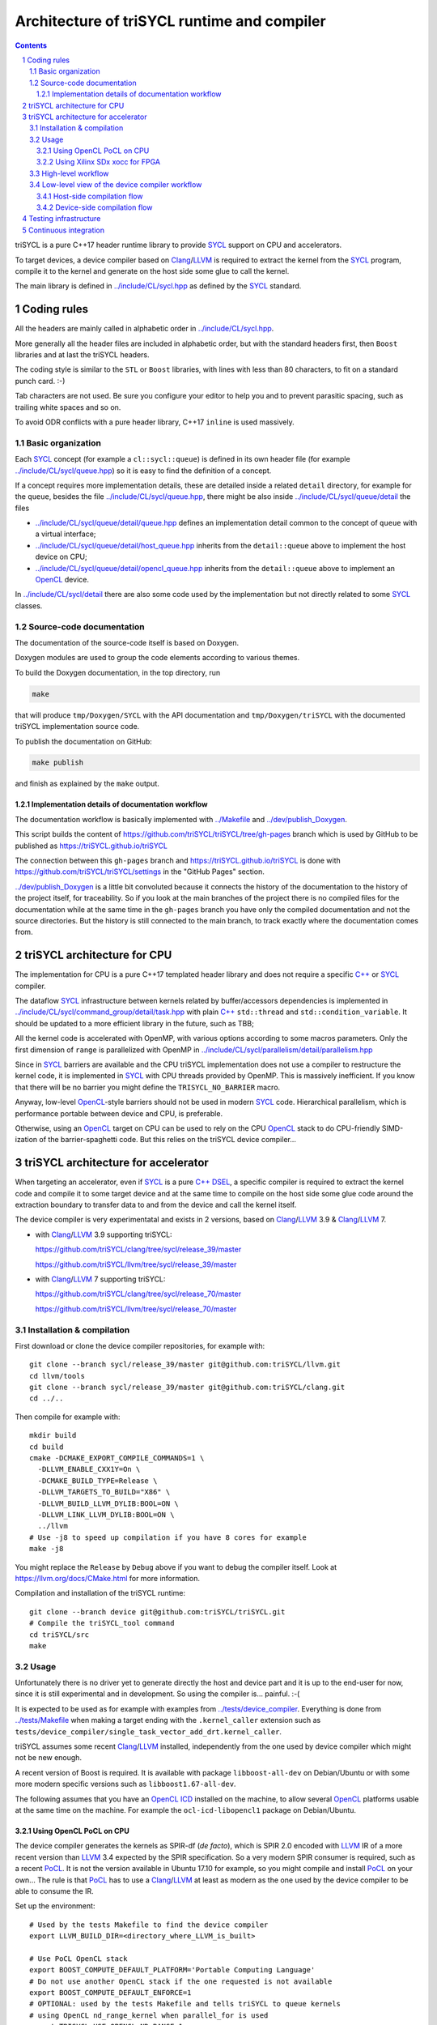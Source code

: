 ===============================================
 Architecture of triSYCL runtime and compiler
===============================================

.. section-numbering::

.. contents::

.. highlight:: Bash


triSYCL is a pure C++17 header runtime library to provide SYCL_ support
on CPU and accelerators.

To target devices, a device compiler based on Clang_/LLVM_ is required
to extract the kernel from the SYCL_ program, compile it to the kernel
and generate on the host side some glue to call the kernel.

The main library is defined in `<../include/CL/sycl.hpp>`_ as defined by the
SYCL_ standard.


Coding rules
============

All the headers are mainly called in alphabetic order in
`<../include/CL/sycl.hpp>`_.

More generally all the header files are included in alphabetic order,
but with the standard headers first, then ``Boost`` libraries and at
last the triSYCL headers.

The coding style is similar to the ``STL`` or ``Boost`` libraries,
with lines with less than 80 characters, to fit on a standard punch
card. :-)

Tab characters are not used. Be sure you configure your editor to help
you and to prevent parasitic spacing, such as trailing white spaces
and so on.

To avoid ODR conflicts with a pure header library, C++17 ``inline`` is
used massively.


Basic organization
------------------

Each SYCL_ concept (for example a ``cl::sycl::queue``) is defined in its
own header file (for example `<../include/CL/sycl/queue.hpp>`_) so it is
easy to find the definition of a concept.

If a concept requires more implementation details, these are detailed
inside a related ``detail`` directory, for example for the ``queue``,
besides the file `<../include/CL/sycl/queue.hpp>`_, there might be also
inside `<../include/CL/sycl/queue/detail>`_ the files

- `<../include/CL/sycl/queue/detail/queue.hpp>`_ defines an
  implementation detail common to the concept of ``queue`` with a
  virtual interface;

- `<../include/CL/sycl/queue/detail/host_queue.hpp>`_ inherits from
  the ``detail::queue`` above to implement the host device on CPU;

- `<../include/CL/sycl/queue/detail/opencl_queue.hpp>`_ inherits from
  the ``detail::queue`` above to implement an OpenCL_ device.

In `<../include/CL/sycl/detail>`_ there are also some code used by the
implementation but not directly related to some SYCL_ classes.


Source-code documentation
-------------------------

The documentation of the source-code itself is based on Doxygen.

Doxygen modules are used to group the code elements according to
various themes.

To build the Doxygen documentation, in the top directory, run

.. code:: bash

  make

that will produce ``tmp/Doxygen/SYCL`` with the API documentation and
``tmp/Doxygen/triSYCL`` with the documented triSYCL implementation
source code.

To publish the documentation on GitHub:

.. code:: bash

  make publish

and finish as explained by the ``make`` output.


Implementation details of documentation workflow
~~~~~~~~~~~~~~~~~~~~~~~~~~~~~~~~~~~~~~~~~~~~~~~~

The documentation workflow is basically implemented with
`<../Makefile>`_ and `<../dev/publish_Doxygen>`_.

This script builds the content of
https://github.com/triSYCL/triSYCL/tree/gh-pages branch which is used
by GitHub to be published as https://triSYCL.github.io/triSYCL

The connection between this ``gh-pages`` branch and
https://triSYCL.github.io/triSYCL is done with
https://github.com/triSYCL/triSYCL/settings in the "GitHub Pages" section.

`<../dev/publish_Doxygen>`_ is a little bit convoluted because it
connects the history of the documentation to the history of the
project itself, for traceability. So if you look at the main branches
of the project there is no compiled files for the documentation while
at the same time in the ``gh-pages`` branch you have only the compiled
documentation and not the source directories. But the history is still
connected to the main branch, to track exactly where the documentation
comes from.


triSYCL architecture for CPU
============================

The implementation for CPU is a pure C++17 templated header library
and does not require a specific `C++`_ or SYCL_ compiler.

The dataflow SYCL_ infrastructure between kernels related by
buffer/accessors dependencies is implemented in
`<../include/CL/sycl/command_group/detail/task.hpp>`_ with plain `C++`_
``std::thread`` and ``std::condition_variable``. It should be updated
to a more efficient library in the future, such as TBB;

All the kernel code is accelerated with OpenMP, with various options
according to some macros parameters. Only the first dimension of
``range`` is parallelized with OpenMP in
`<../include/CL/sycl/parallelism/detail/parallelism.hpp>`_

Since in SYCL_ barriers are available and the CPU triSYCL
implementation does not use a compiler to restructure the kernel code,
it is implemented in SYCL_ with CPU threads provided by OpenMP. This is
massively inefficient. If you know that there will be no barrier you
might define the ``TRISYCL_NO_BARRIER`` macro.

Anyway, low-level OpenCL_-style barriers should not be used in modern
SYCL_ code. Hierarchical parallelism, which is performance portable
between device and CPU, is preferable.

Otherwise, using an OpenCL_ target on CPU can be used to rely on the
CPU OpenCL_ stack to do CPU-friendly SIMD-ization of the
barrier-spaghetti code. But this relies on the triSYCL device
compiler...


triSYCL architecture for accelerator
====================================

When targeting an accelerator, even if SYCL_ is a pure `C++`_ DSEL_, a
specific compiler is required to extract the kernel code and compile
it to some target device and at the same time to compile on the host side
some glue code around the extraction boundary to transfer data to and
from the device and call the kernel itself.

The device compiler is very experimentatal and exists in 2 versions,
based on Clang_/LLVM_ 3.9 & Clang_/LLVM_ 7.

- with Clang_/LLVM_ 3.9 supporting triSYCL:

  https://github.com/triSYCL/clang/tree/sycl/release_39/master

  https://github.com/triSYCL/llvm/tree/sycl/release_39/master

- with Clang_/LLVM_ 7 supporting triSYCL:

  https://github.com/triSYCL/clang/tree/sycl/release_70/master

  https://github.com/triSYCL/llvm/tree/sycl/release_70/master


Installation & compilation
--------------------------

First download or clone the device compiler repositories, for example
with::

  git clone --branch sycl/release_39/master git@github.com:triSYCL/llvm.git
  cd llvm/tools
  git clone --branch sycl/release_39/master git@github.com:triSYCL/clang.git
  cd ../..

Then compile for example with::

  mkdir build
  cd build
  cmake -DCMAKE_EXPORT_COMPILE_COMMANDS=1 \
    -DLLVM_ENABLE_CXX1Y=On \
    -DCMAKE_BUILD_TYPE=Release \
    -DLLVM_TARGETS_TO_BUILD="X86" \
    -DLLVM_BUILD_LLVM_DYLIB:BOOL=ON \
    -DLLVM_LINK_LLVM_DYLIB:BOOL=ON \
    ../llvm
  # Use -j8 to speed up compilation if you have 8 cores for example
  make -j8

You might replace the ``Release`` by ``Debug`` above if you want to
debug the compiler itself. Look at https://llvm.org/docs/CMake.html
for more information.

Compilation and installation of the triSYCL runtime::

  git clone --branch device git@github.com:triSYCL/triSYCL.git
  # Compile the triSYCL_tool command
  cd triSYCL/src
  make


Usage
-----

Unfortunately there is no driver yet to generate directly the host and
device part and it is up to the end-user for now, since it is still
experimental and in development. So using the compiler
is... painful. :-(

It is expected to be used as for example with examples from
`<../tests/device_compiler>`_. Everything is done from
`<../tests/Makefile>`_ when making a target ending with the
``.kernel_caller`` extension such as
``tests/device_compiler/single_task_vector_add_drt.kernel_caller``.

triSYCL assumes some recent Clang_/LLVM_ installed, independently from
the one used by device compiler which might not be new enough.

A recent version of Boost is required. It is available with package
``libboost-all-dev`` on Debian/Ubuntu or with some more modern
specific versions such as ``libboost1.67-all-dev``.

The following assumes that you have an `OpenCL ICD
<https://www.khronos.org/news/permalink/opencl-installable-client-driver-icd-loader>`_
installed on the machine, to allow several OpenCL_ platforms usable at
the same time on the machine. For example the ``ocl-icd-libopencl1``
package on Debian/Ubuntu.


Using OpenCL PoCL on CPU
~~~~~~~~~~~~~~~~~~~~~~~~

The device compiler generates the kernels as SPIR-df (*de facto*),
which is SPIR 2.0 encoded with LLVM_ IR of a more recent version than
LLVM_ 3.4 expected by the SPIR specification. So a very modern SPIR
consumer is required, such as a recent PoCL_. It is not the version
available in Ubuntu 17.10 for example, so you might compile and
install PoCL_ on your own... The rule is that PoCL_ has to use a
Clang_/LLVM_ at least as modern as the one used by the device compiler
to be able to consume the IR.

Set up the environment::

  # Used by the tests Makefile to find the device compiler
  export LLVM_BUILD_DIR=<directory_where_LLVM_is_built>

  # Use PoCL OpenCL stack
  export BOOST_COMPUTE_DEFAULT_PLATFORM='Portable Computing Language'
  # Do not use another OpenCL stack if the one requested is not available
  export BOOST_COMPUTE_DEFAULT_ENFORCE=1
  # OPTIONAL: used by the tests Makefile and tells triSYCL to queue kernels
  # using OpenCL nd_range_kernel when parallel_for is used
  export TRISYCL_USE_OPENCL_ND_RANGE=1

Compile and execute a small example::

  cd tests
  make -j2 device_compiler/single_task_vector_add_drt.kernel_caller
  device_compiler/single_task_vector_add_drt.kernel_caller
    [...]
    Queue waiting for kernel completion

    **** no errors detected


Using Xilinx SDx xocc for FPGA
~~~~~~~~~~~~~~~~~~~~~~~~~~~~~~

Let's assume you have installed Xilinx_ SDx somewhere, and probably a
``/etc/OpenCL/vendors/xilinx.icd`` file containing the string
``libxilinxopencl.so`` to have the OpenCL_ ICD indirection
working.

Initialize the environment with something like::

  export XILINX_SDX=/opt/Xilinx/SDx/2017.2
  PATH=$PATH:$XILINX_SDX/bin
  export LD_LIBRARY_PATH=$XILINX_SDX/runtime/lib/x86_64:$XILINX_SDX/lib/lnx64.o

  # Used by the tests Makefile to find the device compiler
  export LLVM_BUILD_DIR=<directory_where_LLVM_is_built>

  # Use the Xilinx OpenCL stack
  export BOOST_COMPUTE_DEFAULT_PLATFORM=Xilinx
  # Do not use another OpenCL stack if the one requested is not available
  export BOOST_COMPUTE_DEFAULT_ENFORCE=1

Compile and execute a small example::

  cd tests
  make -j2 device_compiler/single_task_vector_add_drt.kernel_caller
  device_compiler/single_task_vector_add_drt.kernel_caller
    [...]
    Queue waiting for kernel completion

    **** no errors detected

Note that since the final code contains the FPGA bit-stream
configuration file and not the SPIR representation, it takes *quite a
lot of time* to be generated through SDx...


High-level workflow
-------------------

.. figure:: images/2018-01-22--26-triSYCL-workflow-SPIR.svg
   :width: 100%
   :alt: High-level compilation workflow in triSYCL
   :name: Figure 1

   Figure 1: High-level view of the compilation workflow in triSYCL.

When compiling on CPU, since triSYCL relies on the fact that SYCL_ is a
pure `C++`_ executable DSEL_, the `C++`_ SYCL_ code is just compiled with any
host compiler (top of `Figure 1`_) which includes the SYCL_ runtime
(bottom left of `Figure 1`_) which is a plain `C++`_ header file. A CPU
executable is generated, using OpenMP_ for multithreading.

If some OpenCL_ features are used through the interoperability mode
(non-single-source SYCL_), then an OpenCL_ library is required to
interact with some OpenCL_ devices.

When using SYCL_ in single-source mode on device, the compilation flow
is quite more complex because it requires a device compiler to split
and compile the code for the final target.

The Clang_/LLVM_-based device compiler (bottom of `Figure 1`_)
compiles the `C++`_ SYCL_ code as for CPU only, but just keep the
kernel part of the code and produce a simple portable intermediate
representation (SPIR) of the kernels.  For now, triSYCL uses SPIR-df
(*de facto*), a non-conforming SPIR 2.0 encoded in something newer
than LLVM_ 3.4 IR. But you could graft an official SPIR down-caster if
you have one or a SPIR-V generator using this SPIR-df.

Then this SPIR-df output is optionally compiled by some vendor
compiler to speed-up the launch time by doing some compilation
ahead. With PoCL_ it is not done (dashed arrow line) but for FPGA it is
done ahead-of-time since compilation is *very* slow.

In single-source mode on the host side, the source code has also to go
through the device compiler, but to do the dual operation: to remove the
kernel code and just to keep the host code. This is also where some glue to
call the kernels and to do the argument serialization is done.

The kernel binary generated by the other compiler flow is also
included in the host code so that the main host executable is
self-contained and can start the kernel on the device without having
to load the binary from an external file. It is a manual way to get a
*fat binary* and we could probably use the official off-loading
Clang_/LLVM_-way in the future.


Low-level view of the device compiler workflow
----------------------------------------------

.. figure:: images/triSYCL-device-compiler-workflow.svg
   :width: 100%
   :alt: Low-level compilation workflow in triSYCL
   :name: Figure 2

   Figure 2: Low-level view of the compilation workflow in triSYCL.

The real workflow is currently implemented in `<../tests/Makefile>`_
and this is the current source of truth. The path to go for example
from a ``ex.cpp`` file to a final ``ex.kernel_caller`` is summarized
on `Figure 2`_,

Each intermediate file is characterized by a specific extension:

``.cpp``
  for the single-source SYCL_ `C++`_ input file;

``.bc``
  some LLVM_ IR bitcode;

``.ll``
  some LLVM_ IR in textual assembly syntax;

``.kernel_caller``
  for the final host executable, with the kernel binary internalized
  so the host can load and launch the kernels on the devices without
  external files.

Note that the file without any extension is actually the normal
CPU-only executable, which does not appear in this picture because it
is about compiling for device instead.

All the SYCL_-specific LLVM_ passes are in the ``lib/SYCL`` directory of LLVM_.


Host-side compilation flow
~~~~~~~~~~~~~~~~~~~~~~~~~~

The file extensions used on the host side are:

``.pre_kernel_caller.ll``
  the SYCL_ `C++`_ code compiled by Clang_ for the host side, including
  the call of the kernels;

``.kernel_caller.ll``
  the LLVM_ IR of the host code after the LLVM_ triSYCL
  transformation passes;

To generate the ``.pre_kernel_caller.ll`` file, the source code is
compiled with::

  clang -O3 -sycl

which is basically ``clang`` unchanged, but with ``loop-idiom``
detection pass skipped because otherwise it generates some memory copy
intrinsic functions that prevents some argument flattening to work
later.

The ``-O3`` is important to generate optimized minimal code that can
be massaged later, with a lot of in-lining to have the `C++`_ constructs
to disappear. Otherwise less optimized code breaks a lot of
assumptions in the triSYCL-specific LLVM_ passes later.

The compilation flow to generate the final ``.kernel_caller.ll`` file
is based on LLVM_ ``opt`` to apply a sequence of LLVM_ passes:

``-globalopt -deadargelim``
  to clean-up the code before SYCL_ massaging;

``-SYCL-args-flattening``
  is a fundamental SYCL_-specific pass that takes the lambda capture
  (basically a `C++`_ structure passed by address) of a SYCL_ kernel
  lambda expression and flattens it as its content. So basically if the
  capture has several scalar and accessor parameters, the structure
  address used in the function call is replaced by a function call
  with all the parameters explicitly passed as arguments. This makes
  the classical OpenCL_-style kernel parameter to show up;

``-loop-idiom``
  then the loop-idiom detection pass which was not applied before to
  avoid choking the ``SYCL-args-flattening`` pass can now be applied
  to optimize some loops and generate the LLVM_ intrinsics representing
  memory copies and initialization for example;

``-deadargelim``
  removes some dead code that might be left by previous passes;

``-SYCL-serialize-arguments``
  is another fundamental SYCL-specific pass on host side which
  replaces a kernel function call by some calls to the runtime to
  select the kernel and serialize all the kernel arguments.

  The input code from the triSYCL headers of the form

  .. code-block:: C++

     cl::sycl::detail::set_kernel_task_marker(t);
     cl::sycl::detail::instantiate_kernel<KernelName>(/* flatten args */);

  is replaced by

  .. code-block:: C++

     cl::sycl::drt::set_kernel(detail::task &task, const char *kernel_name,
                               const char *kernel_short_name);
     // For each parameter call:
     // either for a scalar argument
     cl::sycl::drt::serialize_arg(detail::task &task, std::size_t index,
                                  void *arg, std::size_t arg_size);
     // or for an accessor argument
     cl::sycl::drt::serialize_accessor_arg(detail::task &task, std::size_t index,
                                           void *arg, std::size_t arg_size);

  The marking functions generated by triSYCL headers are in
  `<../include/CL/sycl/detail/instantiate_kernel.hpp>`_ while the
  functions used by the transformed code are in
  `<../include/CL/sycl/device_runtime.hpp>`_. The functions from
  ``cl::sycl::drt::`` are the link to the underlying runtime, such as
  OpenCL_.

``-deadargelim``
  again to removes some dead code that might be left by previous pass.


Device-side compilation flow
~~~~~~~~~~~~~~~~~~~~~~~~~~~~

The file extensions used on the kernel side are:

``.pre_kernel.ll``
  the SYCL_ `C++`_ code compiled by Clang_ for the host side, including
  the call of the kernels;

``.kernel.bc``
  the LLVM_ IR of the host code after the LLVM_ triSYCL pass
  transformations;

``.kernel.bin``
  is for the kernel binary to be shipped into the final host
  executable. This is typically a SPIR LLVM_ IR bitcode or an FPGA
  bitstream configuration;

``.kernel.internalized.cxx``
  is the kernel binary represented as `C++`_ code so it can just be
  compiled by a C++ compiler to have it internalized into the final
  host binary and used by the runtime.

  It is constructed from the ``.kernel.bin`` file through the helper
  ``triSYCL_tool --source-in``.

To generate the ``.pre_kernel.ll`` file, the source code is compiled
with::

  clang -O3 -DTRISYCL_DEVICE -sycl -sycl-is-device

This is similar to the compilation for the host side and the ``-O3``
is important for the same reasons. ``-DTRISYCL_DEVICE`` is used so
the triSYCL headers behave slightly differently on the device code,
mainly enabling some address-space related code used to represent
OpenCL_ ``global`` or ``local`` memory for example.

Like for the host side path, the compilation flow to generate the
final ``.kernel.bc`` file is based on LLVM_ ``opt`` to apply a sequence
of LLVM_ passes with:

``-globalopt -deadargelim -SYCL-args-flattening -deadargelim``
  are applied as for the host side. It is important to have globally
  the same code compiled with the same passes for both host and device
  side to keep the code synchronized before serialization. Otherwise
  it would lead to some mismatch and some wrong global code at the
  end;

``-SYCL-kernel-filter``
  this is one of the most important SYCL_-specific pass on the device
  side, to extract the kernels from the single-source code. Actually
  it works in 2 passes, in a mark-and-sweep approach. Here is the
  first pass that marks all the kernel with external linkage (tricking
  the compiler as it might be useful from outside) and all the
  non-kernel part with internal linkage;

``-globaldce``
  this is the second stage of kernel selection. It will remove all the
  dead code of the program. Since only the kernels have been marked as
  potentially used from the outside, after application of this pass,
  only what is transitively useful for the kernels are left. So only
  remains the device code;

``-RELGCD``
  compiling C++ comes with an ABI storing the lists of global static
  constructors and destructors. Unfortunately even if at the end these
  lists are empty because of SYCL_ specification, they are not removed
  by ``-globaldce`` and it is not supported by SPIR yet. So this
  SYCL_-specific pass Removes the Empty List of Global Constructors or
  Destructors (RELGCD);

``-reqd-workgroup-size-1``
  in the case the kernel are compiled with only 1 SPIR work-group with
  1 work-item (common use case on FPGA), this SYCL_-specific pass add a
  SPIR metadata on the kernels to specify it will be called with *only*
  1 work-item. This way the target compiler can spare some resources
  on the device;

``-inSPIRation``
  is the SYCL_-specific pass generating the SPIR 2.0-style LLVM_ IR
  output. Since it generates LLVM_ IR with the version of the recent
  LLVM_ used, it is quite more modern that the official SPIR 2.0 based
  on LLVM_ 3.4 IR. So it is a SPIR-df (*de facto*)", which is nevertheless
  accepted by some tools. But by using a bitcode down-caster, it could
  probably make some decent official SPIR 2.0 encoded in LLVM_ 3.4
  IR. Otherwise a SPIR-V back-end could generate some SPIR-V code from
  this.

``-globaldce`` is the last cleaning to remove unused functions, for
  example ``__gxx_personality_v0`` that was used to specify the
  exception handling flavour for the kernel functions before SPIR
  transformation.


Testing infrastructure
======================

Look at `<testing.rst>`_ and `<../tests/README.rst>`_


Continuous integration
======================

Travis CI is used to validate triSYCL with its test suite from `tests/
<../tests>`_ on CPU and OpenCL_ with interoperability mode, using CMake
``ctest``.

The device compiler is not tested yet through Travis CI. :-(

Look at `<../.travis.yml>`_ and `<../Dockerfile>`_ for the
configuration.


..
  Actually include:: doc/common-includes.rst does not work in GitHub
  :-( https://github.com/github/markup/issues/172

  So manual inline of the following everywhere... :-(

.. Some useful link definitions:

.. _AMD: http://www.amd.com

.. _Bolt: https://github.com/HSA-Libraries/Bolt

.. _Boost.Compute: https://github.com/boostorg/compute

.. _Boost.MultiArray: http://www.boost.org/doc/libs/1_55_0/libs/multi_array/doc/index.html

.. _C++: http://www.open-std.org/jtc1/sc22/wg21/

.. _committee: https://isocpp.org/std/the-committee

.. _C++AMP: http://msdn.microsoft.com/en-us/library/hh265137.aspx

.. _Clang: http://clang.llvm.org/

.. _CLHPP: https://github.com/KhronosGroup/OpenCL-CLHPP

.. _Codeplay: http://www.codeplay.com

.. _ComputeCpp: https://www.codeplay.com/products/computesuite/computecpp

.. _CUDA: https://developer.nvidia.com/cuda-zone

.. _DirectX: http://en.wikipedia.org/wiki/DirectX

.. _DSEL: http://en.wikipedia.org/wiki/Domain-specific_language

.. _Eigen: http://eigen.tuxfamily.org

.. _Fortran: http://en.wikipedia.org/wiki/Fortran

.. _GCC: http://gcc.gnu.org/

.. _GOOPAX: http://www.goopax.com/

.. _HCC: https://github.com/RadeonOpenCompute/hcc

.. _HIP: https://github.com/ROCm-Developer-Tools/HIP

.. _hipSYCL: https://github.com/illuhad/hipSYCL

.. _HSA: http://www.hsafoundation.com/

.. _Khronos: https://www.khronos.org/

.. _LLVM: http://llvm.org/

.. _Metal: https://developer.apple.com/library/ios/documentation/Metal/Reference/MetalShadingLanguageGuide

.. _MPI: http://en.wikipedia.org/wiki/Message_Passing_Interface

.. _OpenACC: http://www.openacc-standard.org/

.. _OpenCL: http://www.khronos.org/opencl/

.. _OpenGL: https://www.khronos.org/opengl/

.. _OpenHMPP: http://en.wikipedia.org/wiki/OpenHMPP

.. _OpenMP: http://openmp.org/

.. _PACXX: http://pacxx.github.io/page/

.. _PoCL: http://portablecl.org/

.. _SYCL Parallel STL: https://github.com/KhronosGroup/SyclParallelSTL

.. _RenderScript: http://en.wikipedia.org/wiki/Renderscript

.. _SC16: http://sc16.supercomputing.org

.. _SG14: https://groups.google.com/a/isocpp.org/forum/?fromgroups=#!forum/sg14

.. _SPIR: http://www.khronos.org/spir

.. _SPIR-V: http://www.khronos.org/spir

.. _SYCL: https://www.khronos.org/sycl

.. _TensorFlow: https://www.tensorflow.org

.. _TBB: https://www.threadingbuildingblocks.org/

.. _Thrust: http://thrust.github.io/

.. _triSYCL: https://github.com/triSYCL/triSYCL

.. _VexCL: http://ddemidov.github.io/vexcl/

.. _ViennaCL: http://viennacl.sourceforge.net/

.. _Vulkan: https://www.khronos.org/vulkan/

.. _Xilinx: http://www.xilinx.com

..
    # Some Emacs stuff:
    ### Local Variables:
    ### mode: rst
    ### minor-mode: flyspell
    ### ispell-local-dictionary: "american"
    ### End:

